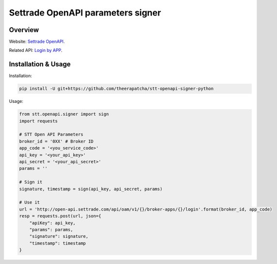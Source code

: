 Settrade OpenAPI parameters signer
====================================
.. image:: https://travis-ci.org/theerapatcha/stt-openapi-signer-python.svg?branch=master
   :target: https://travis-ci.org/theerapatcha/stt-openapi-signer-python/builds
.. image:: https://codecov.io/gh/theerapatcha/stt-openapi-signer-python/branch/master/graph/badge.svg
   :target: https://codecov.io/gh/theerapatcha/stt-openapi-signer-python


Overview
--------
Website: `Settrade OpenAPI <https://developer.settrade.com/open-api>`_.

Related API: `Login by APP <https://developer.settrade.com/open-api/document/api-reference/oam/broker-app-auth-controller/loginByApp>`_.


Installation & Usage
--------------------
Installation: 

.. code-block:: shell-session

    pip install -U git+https://github.com/theerapatcha/stt-openapi-signer-python


Usage:


.. code-block:: python

    from stt.openapi.signer import sign
    import requests

    # STT Open API Parameters
    broker_id = '0XX' # Broker ID
    app_code = '<you_service_code>'
    api_key = '<your_api_key>'
    api_secret = '<your_api_secret>'
    params = ''

    # Sign it
    signature, timestamp = sign(api_key, api_secret, params)
    
    # Use it
    url = 'http://open-api.settrade.com/api/oam/v1/{}/broker-apps/{}/login'.format(broker_id, app_code)
    resp = requests.post(url, json={
        "apiKey": api_key,
        "params": params,
        "signature": signature,
        "timestamp": timestamp
    }
   